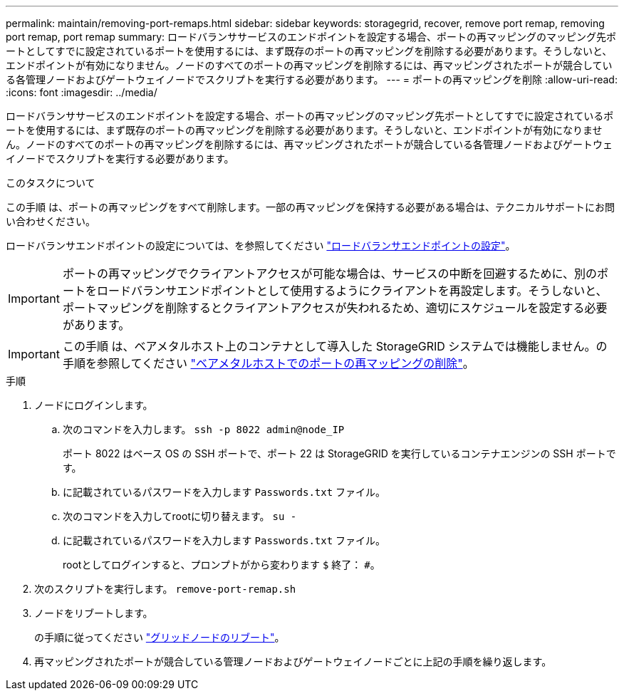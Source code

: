 ---
permalink: maintain/removing-port-remaps.html 
sidebar: sidebar 
keywords: storagegrid, recover, remove port remap, removing port remap, port remap 
summary: ロードバランササービスのエンドポイントを設定する場合、ポートの再マッピングのマッピング先ポートとしてすでに設定されているポートを使用するには、まず既存のポートの再マッピングを削除する必要があります。そうしないと、エンドポイントが有効になりません。ノードのすべてのポートの再マッピングを削除するには、再マッピングされたポートが競合している各管理ノードおよびゲートウェイノードでスクリプトを実行する必要があります。 
---
= ポートの再マッピングを削除
:allow-uri-read: 
:icons: font
:imagesdir: ../media/


[role="lead"]
ロードバランササービスのエンドポイントを設定する場合、ポートの再マッピングのマッピング先ポートとしてすでに設定されているポートを使用するには、まず既存のポートの再マッピングを削除する必要があります。そうしないと、エンドポイントが有効になりません。ノードのすべてのポートの再マッピングを削除するには、再マッピングされたポートが競合している各管理ノードおよびゲートウェイノードでスクリプトを実行する必要があります。

.このタスクについて
この手順 は、ポートの再マッピングをすべて削除します。一部の再マッピングを保持する必要がある場合は、テクニカルサポートにお問い合わせください。

ロードバランサエンドポイントの設定については、を参照してください link:../admin/configuring-load-balancer-endpoints.html["ロードバランサエンドポイントの設定"]。


IMPORTANT: ポートの再マッピングでクライアントアクセスが可能な場合は、サービスの中断を回避するために、別のポートをロードバランサエンドポイントとして使用するようにクライアントを再設定します。そうしないと、ポートマッピングを削除するとクライアントアクセスが失われるため、適切にスケジュールを設定する必要があります。


IMPORTANT: この手順 は、ベアメタルホスト上のコンテナとして導入した StorageGRID システムでは機能しません。の手順を参照してください link:removing-port-remaps-on-bare-metal-hosts.html["ベアメタルホストでのポートの再マッピングの削除"]。

.手順
. ノードにログインします。
+
.. 次のコマンドを入力します。 `ssh -p 8022 admin@node_IP`
+
ポート 8022 はベース OS の SSH ポートで、ポート 22 は StorageGRID を実行しているコンテナエンジンの SSH ポートです。

.. に記載されているパスワードを入力します `Passwords.txt` ファイル。
.. 次のコマンドを入力してrootに切り替えます。 `su -`
.. に記載されているパスワードを入力します `Passwords.txt` ファイル。
+
rootとしてログインすると、プロンプトがから変わります `$` 終了： `#`。



. 次のスクリプトを実行します。 `remove-port-remap.sh`
. ノードをリブートします。
+
の手順に従ってください link:rebooting-grid-node.html["グリッドノードのリブート"]。

. 再マッピングされたポートが競合している管理ノードおよびゲートウェイノードごとに上記の手順を繰り返します。

